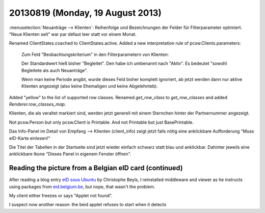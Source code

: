 =================================
20130819 (Monday, 19 August 2013)
=================================


:menuselection:`Neuanträge --> Klienten`: Reihenfolge und 
Bezeichnungen der Felder für Filterparameter optimiert. 
"Neue Klienten seit" war par défaut leer statt vor einem Monat.
    

Renamed ClientStates.coached to ClientStates.active. 
Added a new interpretation rule of pcsw.Clients.parameters:

    Zum Feld "Beobachtungskriterium" in den Filterparametern von Klienten:

    Der Standardwert hieß bisher "Begleitet". 
    Den habe ich umbenannt nach "Aktiv". 
    Es bedeutet "sowohl Begleitete als auch Neuanträge".
    
    Wenn man keine Periode angibt, 
    wurde dieses Feld bisher komplett ignoriert,
    ab jetzt werden dann nur aktive Klienten angezeigt 
    (also keine Ehemaligen und keine Abgelehnteb).

Added "yellow" to the list of supported row classes.
Renamed `get_row_class` to `get_row_classes` and added `Renderer.row_classes_map`.

Klienten, die als veraltet markiert sind, werden jetzt generell mit einem Sternchen 
hinter der Partnernummer angezeigt.

Not pcsw.Person but only pcsw.Client is Printable. 
And not Printable but just BasePrintable.

Das Info-Panel im Detail von Empfang --> Klienten (client_info)
zeigt jetzt falls nötig eine anklickbare 
Aufforderung "Muss eID-Karte einlesen!"

Die Titel der Tabellen in der Startseite sind jetzt wieder einfach 
schwarz statt blau und anklickbar. Dahinter jeweils eine anklickbare 
Ikone "Dieses Panel in eigenem Fenster öffnen".



Reading the picture from a Belgian eID card (continued)
-------------------------------------------------------

After reading a blog entry `eID sous Ubuntu
<http://www.digitalia.be/news/eid-sous-ubuntu>`_
by Christophe Beyls, I reinstalled middleware and viewer as he 
instructs using packages from `eid.belgium.be 
<http://eid.belgium.be/fr/utiliser_votre_eid/installer_le_logiciel_eid/linux/>`__,
but nope, that wasn't the problem.

My client either freezes or says "Applet not found".

I suspect now another reason: the beid applet refuses to start when 
it detects 




